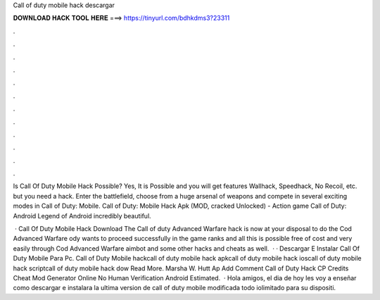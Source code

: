 Call of duty mobile hack descargar



𝐃𝐎𝐖𝐍𝐋𝐎𝐀𝐃 𝐇𝐀𝐂𝐊 𝐓𝐎𝐎𝐋 𝐇𝐄𝐑𝐄 ===> https://tinyurl.com/bdhkdms3?23311



.



.



.



.



.



.



.



.



.



.



.



.

Is Call Of Duty Mobile Hack Possible? Yes, It is Possible and you will get features Wallhack, Speedhack, No Recoil, etc. but you need a hack. Enter the battlefield, choose from a huge arsenal of weapons and compete in several exciting modes in Call of Duty: Mobile. Call of Duty: Mobile Hack Apk (MOD, cracked Unlocked) - Action game Call of Duty: Android Legend of Android incredibly beautiful.

 · Call Of Duty Mobile Hack Download The Call of duty Advanced Warfare hack is now at your disposal to do the Cod Advanced Warfare ody wants to proceed successfully in the game ranks and all this is possible free of cost and very easily through Cod Advanced Warfare aimbot and some other hacks and cheats as well.  · ·  Descargar E Instalar Call Of Duty Mobile Para Pc. Call of Duty Mobile hackcall of duty mobile hack apkcall of duty mobile hack ioscall of duty mobile hack scriptcall of duty mobile hack dow Read More. Marsha W. Hutt Ap Add Comment Call of Duty Hack CP Credits Cheat Mod Generator Online No Human Verification Android Estimated.  · Hola amigos, el dia de hoy les voy a enseñar como descargar e instalara la ultima version de call of duty mobile modificada todo iolimitado para su dispositi.
